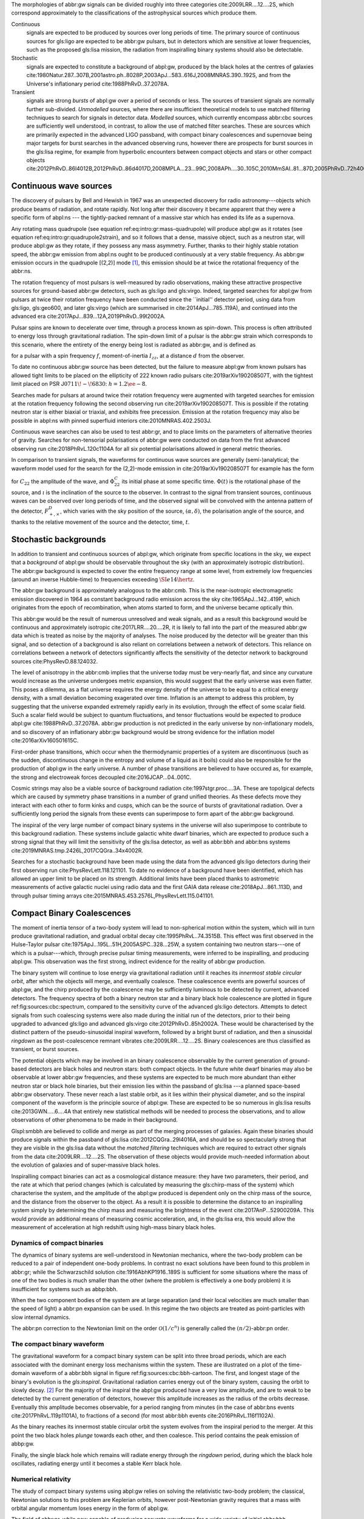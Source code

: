 The morphologies of abbr:gw signals can be divided roughly into three
categories cite:2009LRR....12....2S, which correspond approximately to
the classifications of the astrophysical sources which produce them.

Continuous
    signals are expected to be produced by sources over long periods of
    time. The primary source of continuous sources for gls:ligo are
    expected to be abbr:gw pulsars, but in detectors which are sensitive
    at lower frequencies, such as the proposed gls:lisa mission, the
    radiation from inspiralling binary systems should also be
    detectable.
Stochastic
    signals are expected to constitute a background of abpl:gw, produced
    by the black holes at the centres of galaxies
    cite:1980Natur.287..307B,2001astro.ph..8028P,2003ApJ...583..616J,2008MNRAS.390..192S,
    and from the Universe's inflationary period
    cite:1988PhRvD..37.2078A.
Transient
    signals are strong *bursts* of abpl:gw over a period of seconds or
    less. The sources of transient signals are normally further
    sub-divided. *Unmodelled* sources, where there are insufficient
    theoretical models to use matched filtering techniques to search for
    signals in detector data. *Modelled* sources, which currently
    encompass abbr:cbc sources are sufficiently well understood, in
    contrast, to allow the use of matched filter searches. These are
    sources which are primarily expected in the advanced LIGO passband,
    with compact binary coalescences and supernovae being major targets
    for burst searches in the advanced observing runs, however there are
    prospects for burst sources in the gls:lisa regime, for example from
    hyperbolic encounters between compact objects and stars or other
    compact objects
    cite:2012PhRvD..86l4012B,2012PhRvD..86d4017D,2008MPLA...23...99C,2008APh....30..105C,2010MmSAI..81...87D,2005PhRvD..72h4009G,2010PhRvD..82j7501B,2011ApJ...729L..23G.

Continuous wave sources
=======================

The discovery of pulsars by Bell and Hewish in 1967 was an unexpected
discovery for radio astronomy---objects which produce beams of
radiation, and rotate rapidly. Not long after their discovery it became
apparent that they were a specific form of abpl:ns --- the
tightly-packed remnant of a massive star which has ended its life as a
supernova.

Any rotating mass quadrupole (see equation
ref:eq:intro:gr:mass-quadrupole) will produce abpl:gw as it rotates (see
equation ref:eq:intro:gr:quadrupole2strain), and so it follows that a
dense, massive object, such as a neutron star, will produce abpl:gw as
they rotate, if they possess any mass asymmetry. Further, thanks to
their highly stable rotation speed, the abbr:gw emission from abpl:ns
ought to be produced continuously at a very stable frequency. As abbr:gw
emission occurs in the quadrupole [(2,2)] mode  [1]_, this emission
should be at twice the rotational frequency of the abbr:ns.

The rotation frequency of most pulsars is well-measured by radio
observations, making these attractive prospective sources for
ground-based abbr:gw detectors, such as gls:ligo and gls:virgo. Indeed,
targeted searches for abpl:gw from pulsars at twice their rotation
frequency have been conducted since the \`\`initial'' detector period,
using data from gls:ligo, gls:geo600, and later gls:virgo (which are
summarised in cite:2014ApJ...785..119A), and continued into the advanced
era cite:2017ApJ...839...12A,2019PhRvD..99l2002A.

Pulsar spins are known to decelerate over time, through a process known
as spin-down. This process is often attributed to energy loss through
gravitational radiation. The spin-down limit of a pulsar is the abbr:gw
strain which corresponds to this scenario, where the entirety of the
energy being lost is radiated as abbr:gw, and is defined as

.. raw:: latex

   \begin{equation}
   \label{eq:sources:cw:spindown}
   h = \left( \frac{5}{2} \frac{G I_{zz} | \dot{f} | }{c^{3} d^{2} f } \right)^{\frac{1}{2}},
   \end{equation}

for a pulsar with a spin frequency :math:`f`, moment-of-inertia
:math:`I_{zz}`, at a distance :math:`d` from the observer.

To date no continuous abbr:gw source has been detected, but the failure
to measure abpl:gw from known pulsars has allowed tight limits to be
placed on the ellipticity of 222 known radio pulsars
cite:2019arXiv190208507T, with the tightest limit placed on PSR
J\ :math:`0711\!-\!6830`: :math:`h=1.2\ee{-8}`.

Searches made for pulsars at around twice their rotation frequency were
augmented with targeted searches for emission at the rotation frequency
following the second observing run cite:2019arXiv190208507T. This is
possible if the rotating neutron star is either biaxial or triaxial, and
exhibits free precession. Emission at the rotation frequency may also be
possible in abpl:ns with pinned superfluid interiors
cite:2010MNRAS.402.2503J.

Continuous wave searches can also be used to test abbr:gr, and to place
limits on the parameters of alternative theories of gravity. Searches
for non-tensorial polarisations of abbr:gw were conducted on data from
the first advanced observing run cite:2018PhRvL.120c1104A for all six
potential polarisations allowed in general metric theories.

In comparison to transient signals, the waveforms for continuous wave
sources are generally (semi-)analytical; the waveform model used for the
search for the (2,2)-mode emission in cite:2019arXiv190208507T for
example has the form

.. raw:: latex

   \begin{align}
   \label{eq:sources:cw:signalmodel}
   h_{22}(t) = - C_{22} \big[ & F_{+}^{D}(\alpha, \delta, \psi, t) (1 + \cos^{2} \imath) \cos(2 \Phi(t) + \Phi_{22}^C) \nonumber \\
   + 2 & F_{\times}^{D} (\alpha, \delta, \psi, t) \cos \imath \sin( 2 \Phi(t) + \Phi_{22}^{C} )
   \big] ,
   \end{align}

for :math:`C_{22}` the amplitude of the wave, and :math:`\Phi_{22}^{C}`
its initial phase at some specific time. :math:`\Phi(t)` is the
rotational phase of the source, and :math:`\imath` is the inclination of
the source to the observer. In contrast to the signal from transient
sources, continuous waves can be observed over long periods of time, and
the observed signal will be convolved with the antenna pattern of the
detector, :math:`F_{+,\times}^{D}`, which varies with the sky position
of the source, :math:`(\alpha, \delta)`, the polarisation angle of the
source, and thanks to the relative movement of the source and the
detector, time, :math:`t`.

Stochastic backgrounds
======================

In addition to transient and continuous sources of abpl:gw, which
originate from specific locations in the sky, we expect that a
*background* of abpl:gw should be observable throughout the sky (with an
approximately isotropic distribution). The abbr:gw background is
expected to cover the entire frequency range at some level, from
extremely low frequencies (around an inverse Hubble-time) to frequencies
exceeding :math:`\SI{e14}{\hertz}`.

The abbr:gw background is approximately analogous to the abbr:cmb. This
is the near-isotropic electromagnetic emission discovered in 1964 as
constant background radio emission across the sky
cite:1965ApJ...142..419P, which originates from the epoch of
recombination, when atoms started to form, and the universe became
optically thin.

This abbr:gw would be the result of numerous unresolved and weak
signals, and as a result this background would be continuous and
approximately isotropic cite:2017LRR....20....2R, it is likely to fall
into the part of the measured abbr:gw data which is treated as noise by
the majority of analyses. The noise produced by the detector will be
greater than this signal, and so detection of a background is also
reliant on correlations between a network of detectors. This reliance on
correlations between a network of detectors significantly affects the
sensitivity of the detector network to background sources
cite:PhysRevD.88.124032.

The level of anisotropy in the abbr:cmb implies that the universe today
must be very-nearly flat, and since any curvature would increase as the
universe undergoes metric expansion, this would suggest that the early
universe was even flatter. This poses a dilemma, as a flat universe
requires the energy density of the universe to be equal to a critical
energy density, with a small deviation becoming exagerated over time.
Inflation is an attempt to address this problem, by suggesting that the
universe expanded extremely rapidly early in its evolution, through the
effect of some scalar field. Such a scalar field would be subject to
quantum fluctuations, and tensor fluctuations would be expected to
produce abpl:gw cite:1988PhRvD..37.2078A. abbr:gw production is not
predicted in the early universe by non-inflationary models, and so
discovery of an inflationary abbr:gw background would be strong evidence
for the inflation model cite:2016arXiv160501615C.

First-order phase transitions, which occur when the thermodynamic
properties of a system are discontinuous (such as the sudden,
discontinuous change in the entropy and volume of a liquid as it boils)
could also be responsible for the production of abpl:gw in the early
universe. A number of phase transitions are believed to have occured as,
for example, the strong and electroweak forces decoupled
cite:2016JCAP...04..001C.

Cosmic strings may also be a viable source of background radiation
cite:1997stgr.proc....3A. These are topolgical defects which are caused
by symmetry phase transitions in a number of grand unified theories. As
these defects move they interact with each other to form kinks and
cusps, which can be the source of bursts of gravitational radiation.
Over a sufficiently long period the signals from these events can
superimpose to form apart of the abbr:gw background.

The inspiral of the very large number of compact binary systems in the
universe will also superimpose to contribute to this background
radiation. These systems include galactic white dwarf binaries, which
are expected to produce such a strong signal that they will limit the
sensitivity of the gls:lisa detector, as well as abbr:bbh and abbr:bns
systems cite:2019MNRAS.tmp.2426L,2017CQGra..34x4002R.

Searches for a stochastic background have been made using the data from
the advanced gls:ligo detectors during their first observing run
cite:PhysRevLett.118.121101. To date no evidence of a background have
been identified, which has allowed an upper limit to be placed on its
strength. Additional limits have been placed thanks to astrometric
measurements of active galactic nuclei using radio data and the first
GAIA data release cite:2018ApJ...861..113D, and through pulsar timing
arrays cite:2015MNRAS.453.2576L,PhysRevLett.115.041101.

Compact Binary Coalescences
===========================

.. raw:: latex

   \begin{figure}
   \includegraphics{figures/sources/aligo-cbc.pdf}
   \caption[Spectra of a binary neutron star and a binary black hole coalescence]{The frequency spectrum of two types of compact binary coalescence—a binary neutron star coalescence, and a binary black hole coalescence—alongside the design sensitivity power spectrum of the Advanced LIGO detector at its design sensitivity.
   \label{fig:sources:cbc:spectrum}}
   \end{figure}

The moment of inertia tensor of a two-body system will lead to
non-spherical motion within the system, which will in turn produce
gravitational radiation, and gradual orbital decay
cite:1995PhRvL..74.3515B. This effect was first observed in the
Hulse-Taylor pulsar cite:1975ApJ...195L..51H,2005ASPC..328...25W, a
system containing two neutron stars---one of which is a pulsar---which,
through precise pulsar timing measurements, were inferred to be
inspiralling, and producing abpl:gw. This observation was the first
strong, indirect evidence for the reality of abbr:gw production.

The binary system will continue to lose energy via gravitational
radiation until it reaches its *innermost stable circular orbit*, after
which the objects will merge, and eventually coalesce. These coalescence
events are powerful sources of abpl:gw, and the chirp produced by the
coalescence may be sufficiently luminous to be detected by current,
advanced detectors. The frequency spectra of both a binary neutron star
and a binary black hole coalescence are plotted in figure
ref:fig:sources:cbc:spectrum, compared to the sensitivity curve of the
advanced gls:ligo detectors. Attempts to detect signals from such
coalescing systems were also made during the initial run of the
detectors, prior to their being upgraded to advanced gls:ligo and
advanced gls:virgo cite:2012PhRvD..85h2002A. These would be
characterised by the distinct pattern of the pseudo-sinusoidal inspiral
waveform, followed by a bright burst of radiation, and then a sinusoidal
*ringdown* as the post-coalescence remnant vibrates
cite:2009LRR....12....2S. Binary coalescences are thus classified as
transient, or burst sources.

The potential objects which may be involved in an binary coalescence
observable by the current generation of ground-based detectors are black
holes and neutron stars: both compact objects. In the future white dwarf
binaries may also be observable at lower abbr:gw frequencies, and these
systems are expected to be much more abundant than either neutron star
or black hole binaries, but their emission lies within the passband of
gls:lisa ---a planned space-based abbr:gw observatory. These never reach
a last stable orbit, as it lies within their physical diameter, and so
the inspiral component of the waveform is the principle source of
abpl:gw. These are expected to be so numerous in gls:lisa results
cite:2013GWN.....6....4A that entirely new statistical methods will be
needed to process the observations, and to allow observations of other
phenomena to be made in their background.

Glspl:smbbh are believed to collide and merge as part of the merging
processes of galaxies. Again these binaries should produce signals
within the passband of gls:lisa cite:2012CQGra..29l4016A, and should be
so spectacularly strong that they are visible in the gls:lisa data
without the *matched filtering* techniques which are required to extract
other signals from the data cite:2009LRR....12....2S. The observation of
these objects would provide much-needed information about the evolution
of galaxies and of super-massive black holes.

Inspiralling compact binaries can act as a cosmological distance
measure: they have two parameters, their period, and the rate at which
that period changes (which is calculated by measuring the gls:chirp-mass
of the system) which characterise the system, and the amplitude of the
abpl:gw produced is dependent only on the chirp mass of the source, and
the distance from the observer to the object. As a result it is possible
to determine the distance to an inspiralling system simply by
determining the chirp mass and measuring the brightness of the event
cite:2017AnP...52900209A. This would provide an additional means of
measuring cosmic acceleration, and, in the gls:lisa era, this would
allow the measurement of acceleration at high redshift using high-mass
binary black holes.

Dynamics of compact binaries
----------------------------

The dynamics of binary systems are well-understood in Newtonian
mechanics, where the two-body problem can be reduced to a pair of
independent one-body problems. In contrast no exact solutions have been
found to this problem in abbr:gr; while the Schwarzschild solution
cite:1916AbhKP1916..189S is sufficient for some situations where the
mass of one of the two bodies is much smaller than the other (where the
problem is effectively a one body problem) it is insufficient for
systems such as abbp:bbh.

When the two component bodies of the system are at large separation (and
their local velocities are much smaller than the speed of light) a
abbr:pn expansion can be used. In this regime the two objects are
treated as point-particles with slow internal dynamics.

The abbr:pn correction to the Newtonian limit on the order
:math:`\mathcal{O}(1/c^{n})` is generally called the
:math:`(n/2)`-abbr:pn order.

The compact binary waveform
---------------------------

.. raw:: latex

   \begin{figure}
      \includegraphics{figures/sources/bbh-cartoon.pdf}
      \caption[Cartoon highlighting the components of the binary black hole waveform]{The waveform of a abbr:bbh from the inspiral (highlighted in red), to the merger (yellow), and the ringdown (purple).
      \label{fig:sources:cbc:bbh-cartoon}}
   \end{figure}

The gravitational waveform for a compact binary system can be split into
three broad periods, which are each associated with the dominant energy
loss mechanisms within the system. These are illustrated on a plot of
the time-domain waveform of a abbr:bbh signal in figure
ref:fig:sources:cbc:bbh-cartoon. The first, and longest stage of the
binary's evolution is the *gls:inspiral*. Gravitational radiation
carries energy out of the binary system, causing the orbit to slowly
decay. [2]_ For the majority of the inspiral the abpl:gw produced have a
very low amplitude, and are to weak to be detected by the current
generation of detectors, however this amplitude increases as the radius
of the orbits decrease. Eventually this amplitude becomes observable,
for a period ranging from minutes (in the case of abbr:bns events
cite:2017PhRvL.119p1101A), to fractions of a second (for most abbr:bbh
events cite:2016PhRvL.116f1102A).

As the binary reaches its innermost stable circular orbit the system
evolves from the inspiral period to the merger. At this point the two
black holes *plunge* towards each other, and then coalesce. This period
contains the peak emission of abbp:gw.

Finally, the single black hole which remains will radiate energy through
the *ringdown* period, during which the black hole oscillates, radiating
energy until it becomes a stable Kerr black hole.

Numerical relativity
--------------------

The study of compact binary systems using abpl:gw relies on solving the
relativistic two-body problem; the classical, Newtonian solutions to
this problem are Keplerian orbits, however post-Newtonian gravity
requires that a mass with orbital angular momentum loses energy in the
form of abpl:gw.

The field of abbr:nr, while now capable of producing accurate waveforms
for a wide variety of initial abbr:bbh conditions, had a lengthy period
of development. As recently as 1999 Brügmann cite:1999IJMPD...8...85B
notes that \`\`the binary black hole problem is essentially unsolved''.
The major stumbling-blocks for abbr:nr were specific to abbr:gr. The
first of these is the gauge freedom of the theory, which generally makes
specifying a numerical coordinate grid on the simulated spacetime
impossible in advance. As a result an effective method of producing such
a coordinate grid during the evolution of the numerical simulation must
be employed, which avoids the introduction of coordinate singularities.
Coordinate singularities represented the second major challenge to the
field; in the case of abbr:bbh spacetimes these are typical features.
Additionally, finding a formalism for the representation of the field
equations throughout the evolution of the simulation which would remain
stable had proved challenging.

By the mid-2000s a number of breakthroughs occured. In 2004 Pretorius
cite:2005CQGra..22..425P introduced the \`\`generalised harmonic
coordinate'' formalism which remained stable into the evolution of the
abbr:bbh merger. This was followed cite:2005PhRvL..95l1101P by the
demonstration of an abbr:nr simulation which evolved the abbr:bbh
through the inspiral and merger to the ringdown produced in this
formalism. Late in 2005 Campanelli *et al.* cite:2006PhRvL..96k1101C
demonstrated the use of an algorithm which overcame the difficulties of
coordinate singularities inherent in black hole simulations. These had
previously been overcome through the \`\`excission'' of the black hole,
where a boundary was placed inside the black hole event horizon,
excising its interior, containing the singularity, from the
computational domain. Instead, their technique employed \`\`punctures'',
where the poles which represented the black holes were factored-out
analytically, allowing the production of accurate and complete
waveforms. Also in 2005 Baker *et al.* cite:2006PhRvL..96k1102B
developed a technique for extracting the abbr:bbh waveform directly from
the outer region of the simulation, based on the work of Fiske *et al.*
cite:2005PhRvD..71j4036F.

The covariant nature of the abbp:efe makes choosing a frame of reference
in which to evaluate the metric difficult, and complicates the process
of defining an initial value problem to solve. To get around this the
abbp:efe are often decomposed into a (3+1)-dimensional foliation, in
which the dynamics at each time slice can be solved. A large range of
scales must be resolved within abbr:nr simulations in order to model
both the behaviour of spacetime close to the merging system and at the
location that the abbr:gw is extracted. This range of scales makes
evolving an abbr:nr simulation computationally burdensome, even with
techniques such as adaptive mesh refinement which aim to make this
process efficient. A recent review by Lehner and Pretorius
cite:2014ARA&A..52..661L of the techniques involved in running abbr:nr
simulations summarises a number of the techniques which are used to make
abbr:nr tractable.

The complexity of abbr:nr simulations has lead to their adoption of
parallelisation technology for multiprocessing and message-passing
between processes, however these simulations can still require around a
month to produce on computing clusters containing thousands of
processors.

A number of codes are used to produce abbr:nr waveforms for the
advanced-era abbr:gw detectors:

SPEC
    The abbr:spec is a abbr:nr method which leverages spectral methods
    during the evolution of the black hole spacetime in abbr:bbh
    simulations, in an attempt to circumvent instabilities which are
    present when using finite difference methods
    cite:2000PhRvD..62h4032K.

The code is capable of generating the merger and ringdown component of
the abbr:gw waveform for a generic abbr:bbh configuration
cite:2009PhRvD..80l4010S.

BAM
    The abbr:bam code uses a modified abbr:bssn regime
    cite:2004PhRvL..92u1101B,2008PhRvD..77b4027B,2004PhRvL..92u1101B,1999IJMPD...8...85B.
MAYA
    The MAYA code is based on the abbr:bssn formalism with a moving
    puncture gauge condition cite:2016CQGra..33t4001J.

Catalogues
----------

A number of catalogues of abbr:nr computed abbr:bbh waveforms are
readily available; two of the largest originate from the relativity
group at Georgia Institute for Technology and the SXS collaboration.

Georgia Tech Waveform catalogue
~~~~~~~~~~~~~~~~~~~~~~~~~~~~~~~

The Georgia Tech waveform catalogue cite:2016CQGra..33t4001J is composed
of 452 waveforms which were generated using the MAYA abbr:nr code at the
Centre for Relativistic Astrophysics at Georgia Institute of Technology.
The catalogue includes both non-spinning simulations for quasi-circular
systems with mass-ratios :math:`q \leq 15`, and precessing
quasi-circular systems with :math:`q \leq 8`. Within the set of
waveforms derived from spinning systems are two subsets: aligned-spin,
where the spin axis of each black hole is parallel to the orbital
angular momentum, :math:`\vec{L}`; and precessing, where the spin axes
are not parallel to :math:`\vec{L}`. The distribution of abbr:bbh
parameters for the waveforms in the catalogue are plotted in the corner
plot of figure ref:fig:sources:cbc:nr:gtcoverage.

.. raw:: latex

   \begin{figure}
   \caption[The coverage of the Georgia Tech numerical relativity waveform catalogue]{The coverage of the Georgia Tech catalogue over the intrinsic physical parameter space of abbr:bbh systems. \label{fig:sources:cbc:nr:gtcoverage}}
   \includegraphics[width=\textwidth]{figures/sources/gt-catalogue.pdf}
   \end{figure}

SXS waveform catalogue
~~~~~~~~~~~~~~~~~~~~~~

The SXS waveform catalogue
cite:2013PhRvL.111x1104M,2018arXiv181207865V,2019PhRvL.122a1101V,2016CQGra..33p5001C,2016PhRvD..94f4035A,2016PhRvD..93h4031B
includes over :math:`400` waveforms, both spinning and non-spinning,
generated using abbr:spec. The coverage of this catalogue is shown in
the corner plot of figure ref:fig:sources:cbc:nr:sxscoverage.

.. raw:: latex

   \begin{figure}
   \caption[The coverage of the SXS numerical relativity waveform catalogue]{The coverage of the SXS waveform catalogue over the intrinsic physical parameter space of abbr:bbh systems. \label{fig:sources:cbc:nr:sxscoverage}}
   \includegraphics[width=\textwidth]{figures/sources/sxs-catalogue.pdf}
   \end{figure}

Analytical approximants
-----------------------

The impossibility of producing enough abbr:nr waveforms to densely cover
even the two dimensional parameter space of non-spinning abbr:bbh
systems has lead to the development of algorithms capable of producing
approximations of the waveform across the parameter space. While abbr:pn
approximants provide a powerful approximation to the waveform in the
gls:inspiral phase, as the characteristic velocity of the binary
approaches the speed of light the abbr:pn expansion will lose accuracy,
and an alternative method for approximating the waveform around the
merger is required. There are currently two major implementations of
such approximants; the gls:imrphenom family, and the gls:seobnr family
of approximants.

IMRPhenom
~~~~~~~~~

The gls:imrphenom models cite:2007CQGra..24S.689A take advantage of the
three-component structure of abbr:bbh signals (see
ref:sec:sources:cbc:waveform); calibration waveforms for the models are
produced by a abbr:nr simulation. The calibration waveforms which are
produced by abbr:nr are short, and the inspiral is normally calculated
for only the last few cycles of the binary. In order to make a longer
waveform these abbr:nr waveforms are joined to a abbr:pn inspiral
waveform (since the abbr:pn is known to be a good approximation for this
part of the waveform) in a process called \`\`hybridisation''. For
hybridisation to be effective the abbr:pn and abbr:nr waveforms must be
well-matched. This match is determined by their integrated squared
absolute difference,

.. raw:: latex

   \begin{equation}
   \delta = \int_{t_{1}}^{t_{2}} \left| \ten{h}^{\text{PN}}(t, \vec{\mu}) - a \ten{h}^{\text{NR}}(t, \vec{\mu}) \right|^{2} \dd{t},
   \end{equation}

with :math:`\ten{h}^{\text{NR}}` an abbr:nr waveform,
:math:`\ten{h}^{\text{PN}}` a abbr:pn waveform evaluated at the same
parameters, :math:`a` is an amplitude scaling factor, and
:math:`\vec{\mu}` a vector of extrinsic parameters,
:math:`\vec{\mu} = \{\phi_{0}, t_{0}\}`, the initial phase and start
time of the waveform, respectively cite:2008PhRvD..77j4017A.

The resulting hybridised waveforms are then parameterised in the Fourier
domain. These *phenomenological* waveforms, :math:`u(f)` take the form

.. raw:: latex

   \begin{equation}
   \label{eq:source:cbc:imrphenoma}
   u(f) = A(f) \exp(i \Psi(f) ),
   \end{equation}

for :math:`\Psi` the phase, and with a piecewise function describing the
amplitude, :math:`A` as a function of frequency, :math:`f`:

.. raw:: latex

   \begin{equation}
   \label{eq:sources:cbc:imrphenoma:amp}
   A(f) = C
   \begin{cases}
   (f/f_{\text{merge}})^{-7/6} & \text{if} \ f < f_{\text{merge}} \\
   (f/f_{\text{merge}})^{-2/3} & \text{if}\  f_{\text{merge}} < f < f_{\text{ring}} \\ 
   w \mathcal{L}(f, f_{\mathrm{ring}} , \sigma) & \text{if} \ f_{\text{ring}} < f < f_{\text{cut}}, \\
   \end{cases}
   \end{equation}

where :math:`f_{\text{merge}}`, :math:`f_{\text{ring}}`, and
:math:`f_{\text{cut}}` are respectively the initial merger frequency,
initial ringdown frequency, and the cutoff frequency of the template.
:math:`\mathcal{L}` is a Lorentzian distribution of width
:math:`\sigma`, and :math:`w` is a normalisation constant which describe
the quasi-normal mode frequencies, and :math:`C` is a numerical constant
(details of these parameters can be found in cite:2008PhRvD..77j4017A).

The effective phase, :math:`\Psi`, expanded in powers of :math:`f`, is

.. raw:: latex

   \begin{equation}
   \label{eq:source:cbc:imrphenoma:phase}
   \Psi = 2 \pi f t_{0} + \phi_{0} + \sum_{k=0}^{7} \phi_{k} f^{(k-5)/3},
   \end{equation}

with :math:`\phi_{0}` the phase offset, each of the :math:`\phi_{k}`
values phase parameters, :math:`t_{0}` the arrival time of the waveform.

The amplitude and phase parameters of these phenomenological waveforms
are then determined by fitting the model to around thirty hybridised
waveforms. Finally, the best-matching amplitudes and phases for the
phenomenological waveforms are fitted to the physical parameters of the
binary in order to produce a physically parameterised model.

The first model to take this approach, IMRPhenomA, was calibrated only
against non-spinning hybrid waveforms. Further development produced the
IMRPhenomD model cite:2016PhRvD..93d4007K, which is calibrated against
19 hybrid abbr:pn - abbr:nr waveforms (a mixture of public SXS and
BAM-derived waveforms) to produce aligned-spin spinning waveforms. The
IMRPhenomD model is then verified against 29 additional hybrid
waveforms.

The IMRPhenomP series of waveform models (the most recent of which is
version 3 cite:2018arXiv180910113K) add the ability to model precession
effects within the waveform; for versions 1 and 2 this was limited to
single-spin effects, but version 3 has been designed to allow for
generic abbr:bbh systems. In order to introduce the effects of
precession into the waveform, ``IMRPhenomPv1`` and ``IMRPhenomPv2``
built on the non-precessing waveforms from the IMRPhenomC and IMRPhenomD
families, respectively, and then added the modulations produced in the
waveform by orbital precession. For these first two versions the
precession angles were calculated by a frequency-domain expression which
assumed a single-spin system, under the stationary phase
approximation  [3]_, which is not strictly valid outwith the inspiral
phase. ``IMRPhenomPv3`` uses a two-spin model developed by Chatziioannou
*et al.* cite:2017PhRvD..95j4004C in order to allow for the calculation
of precession angles in generic abbr:bbh systems.

Effective one-body
~~~~~~~~~~~~~~~~~~

An alternative approach to the phenomenological fitting of the
gls:imrphenom algorithms is the abbr:eob approach. The abbr:eob approach
cite:1999PhRvD..59h4006B,2000PhRvD..62f4015B,2009arXiv0906.1769D maps
the dynamics of two compact objects into that of a single test particle
moving in a deformed Kerr metric. In contrast to the piecewise approach
to building the waveform taken in the gls:imrphenom model (see section
ref:sec:sources:cbc:approximants:imrphenom), the abbr:eob approach
constructs the entire waveform in a single process
cite:2011PhRvD..84l4052P. The waveform is constructed by assuming that
the merger is short but with a broad range of frequencies; this section
of the waveform is built by attaching the signal from a plunge signal to
quasinormal modes.

Similarly to gls:imrphenom, the abbr:eob derived waveforms are
calibrated against a number of abbr:nr derived waveforms. For the
non-spinning model, ``EOBv2`` this involved five waveforms produced by
the ``SPEC`` code.

Numerical relativity surrogate models
-------------------------------------

Recently, an entirely different approach to approximating the abbr:bbh
waveform has started to emerge, based on *surrogate modelling*. These
models attempt to directly model abbr:nr waveforms without introducing
phenomenological assumptions, or approximations to abbr:gr, and take
what might be considered a *data-driven*, or statistical approach to the
problem. While the ability to abandon these assumptions and
approximations is attractive, it comes at the expense of requiring a
large number of abbr:nr waveforms with which to condition the model. To
date, there have been two approaches to building such models: those
using spline regression, and those using *Gaussian process regression*.
This section will contain a broad overview of the former, but a thorough
discussion of the latter will be given later in this work (in chapter
ref:cha:gaussian-process).

The NRSur family of surrogate models, developed by Blackman *et al.*
cite:2015PhRvL.115l1102B,2017PhRvD..95j4023B,2017PhRvD..96b4058B employ
spline interpolation to waveforms generated by the ``SpEC`` abbr:nr
code. The two analysis-ready versions of this model, NRSur4d2s and
NRSur7d2s are capable of producing waveforms for systems with a
mass-ratio :math:`<2` and an effective spin-parameter :math:`< 0.8`. In
contrast to phenomenological models, the NRSur models are currently
capable of producing only a small number of cycles of the waveform,
being limited by the length of the abbr:nr waveforms off which they are
conditioned. Recent efforts have been made, however, to produce similar
surrogate models which are conditioned on hybridised waveforms
cite:2018arXiv181207865V. The number of waveforms required to produce
the surrogate model is also considerably larger than those required for
the phenomenological models, with NRSur7d2s being conditioned on 744
abbr:nr waveforms.

An alternative approach to spline surrogate models, which rely on
Gaussian process regression (see chapter ref:cha:gaussian-process) has
recently been shown to be viable cite:2019arXiv190309204W). The
development of these models is discussed in detail in chapter
ref:cha:heron.

Unmodelled and poorly modelled transient sources
================================================

While abbr:cbc searches which are designed to identify well-known signal
morphologies in detector data, *burst* searches are intended to identify
signals either where there is no prior knowledge of the signal
morphology, or where that morphology is poorly modelled.

.. raw:: latex

   \begin{figure}
      \includegraphics[width=\textwidth]{figures/sources/minke-adhoc.pdf}  
      \caption[A catalogue of unmodelled burst waveforms]{The three unmodelled burst ``waveforms'' which are typically considered by burst analyses; Gaussian-like bursts, Sine-Gaussian bursts, and White noise bursts each depicted in the time domain, with both the plus polarisation (red) and cross polarisation (blue) depicted.
      \label{fig:sources:burst:adhoc}
      }
      
   \end{figure}

Parameterisation of burst signals
---------------------------------

While signals from well-defined astrophysical systems, such as abbr:cbc
signals, can be parameterised according to the intrinsic and extrinsic
properties of the generating system, burst signals do not have a
well-defined physical model. As a result we must define a number of
parameters based purely on the properties of the signal.

The first of these is the *Characteristic squared amplitude*,
:math:`|| h^{2} ||`. This quantity is frequently referred to as the
abbr:hrss.

.. raw:: html

   <div class="definition">

The characteristic squared amplitude, :math:`|| h^{2} ||`, is defined as

.. raw:: latex

   \begin{equation}
   || h^{2} || = \int_{\infty}^{\infty} | h(t)|^{2} \dd{t} =  \int_{\infty}^{\infty} | \tilde{h}(f) |^{2} \dd{f},
   \end{equation}

for :math:`h(t)` and :math:`\tilde{h}(f)` respectively the strain in the
time, :math:`t`, and frequency :math:`f` representations
cite:2008CQGra..25d5002B.

.. raw:: html

   </div>

For bursts which are well-localised in time we can also define a central
time and a duration.

.. raw:: html

   <div class="definition">

The central time, :math:`t_{0}`, is defined as

.. raw:: latex

   \begin{equation}
   t_{0} = \int_{-\infty}^{\infty} t \frac{|h(t)|^{2}}{|| h^{2} ||} \dd{t},
   \end{equation}

and the duration, :math:`\sigma^{2}` is defined

.. raw:: latex

   \begin{equation}
   \sigma^{2} = \int_{-\infty}^{\infty} (t-t_{0})^{2} \frac{|h(t)|^{2}}{|| h^{2} ||} \dd{t}.
   \end{equation}

.. raw:: html

   </div>

Equivalently, for bursts well-localised in frequency we can define a
central frequency and a bandwidth.

.. raw:: html

   <div class="definition">

The central frequency, :math:`f_{0}`, is defined as

.. raw:: latex

   \begin{equation}
   f_{0} = \int_{-\infty}^{\infty} f \frac{|h(f)|^{2}}{|| h^{2} ||} \dd{f},
   \end{equation}

and the duration, :math:`b^{2}` is defined

.. raw:: latex

   \begin{equation}
   b^{2} = \int_{-\infty}^{\infty} (f-f_{0})^{2} \frac{|h(f)|^{2}}{|| h^{2} ||} \dd{f}.
   \end{equation}

.. raw:: html

   </div>

We can also define a *quality factor*, :math:`Q` for a burst.

.. raw:: html

   <div class="definition">

The quality factor, :math:`Q`, of a burst signal is defined as

.. raw:: latex

   \begin{equation}
           \label{eq:sources:burst:quality}
       Q = f^2_{0} / b^{2}.
   \end{equation}

.. raw:: html

   </div>

Gaussian bursts
---------------

Perhaps the simplest conceivable model of a burst of abpl:gw is one
where energy is emitted across a broadband range of frequencies over a
fixed period of time, with a smooth rise and decay in amplitude. Such a
source can be modelled as with a Gaussian function, and may be a
suitable model for broadband sources, such as the core-bounce during a
core-collapse abbr:sn.

In searches the model for such a signal is

.. raw:: latex

   \begin{equation}
      \label{eq:sources:burst:waveforms:gaussian}
      h(t) = A \exp\left( - \frac{ (t - t_{0})^{2} }{ 2 \sigma^{2} } \right),
   \end{equation}

for a strain :math:`h` at time :math:`t`, with an amplitude :math:`A`,
central time :math:`t_{0}` and duration :math:`\sigma`.

An example of a Gaussian burst waveform
(:math:`\sigma = \SI{0.01}{\second}`, :math:`A = 1\ee{-21}`, and
:math:`t_{0} = \SI{100}{\second}`) is plotted in the left column of
figure ref:fig:sources:burst:adhoc. In this figure the two polarisations
of the signal are plotted, with only the plus polarisation containing
abbr:gw power for this morphology.

Sine-Gaussian bursts
--------------------

In addition to searching for broadband, time-constrained bursts of
abbr:gw energy, some sources are expected to produce abpl:gw which are
in a confined range of frequencies, in addition to being released over a
short time-span. Such a source can be approximated by a sinusoidal
signal which is enveloped by a Gaussian rise and decay in amplitude. The
model used in gls:ligo searches for such signals is:

.. raw:: latex

   \begin{equation}
      \label{eq:sources:burst:sinegaussian}
      h(t) = A \exp \left[ \frac{ - 2(t - t_{0})^{2} \pi^{2} f^{2}}{Q^{2}} \right] \cos\left[ 2 \pi f (t - t_{0}) \right],
   \end{equation}

for a strain :math:`h` at time :math:`t`, with :math:`A` the amplitude
of the signal, :math:`t_{0}` its central time, :math:`Q` the quality
factor of the burst, and :math:`f` is frequency.

An example of a time-domain sine-Gaussian burst signal(\ :math:`q = 8`,
:math:`f = \SI{100}{\hertz}`, :math:`A = 1\ee{-21}`, and
:math:`t_{0} = \SI{100}{\second}`, with linear polarisation) is plotted
in the middle column of figure ref:fig:sources:burst:adhoc, with the
plus- and cross-polarised waveforms both shown.

White noise bursts
------------------

Astrophysical processes are unlikely to produce emission at a single
frequency, or with a smooth evolution of amplitude, and so searches are
normally expected to be sensitive to band-limited white noise bursts,
which consist of band-limited uncorrelated noise within a Gaussian
amplitude envelope. An example of a time-domain white noise burst (with
duration :math:`\SI{0.05}{\second}`, :math:`f = \SI{1000}{\hertz}`,
:math:`A = 1\ee{-21}`, and :math:`t_{0} = \SI{100}{\second}`, with
linear polarisation) is plotted in the right column of figure
ref:fig:sources:burst:adhoc, with the plus- and cross-polarised
time-domain waveforms both shown.

Ringdown-like bursts
--------------------

Ringdown-like signals, with a sudden rise, and exponential decay in
amplitude are expected in the post-merger signal of abbr:cbc systems,
and in some models of neutron star model excitation
cite:2004PhRvD..70l4015B. These take the form

.. raw:: latex

   \begin{equation}
      \label{eq:sources:burst:ringdown}
      h(t) = \exp (-t / \tau) \sin( 2 \pi f t)
   \end{equation}

for a strain :math:`h` at time :math:`t`, given a decay time
:math:`\tau` and frequency :math:`f`.

Core-collapse supernovae
------------------------

.. raw:: latex

   \begin{figure}
   \includegraphics{figures/sources/source-ccsn.pdf}
   \caption[Frequency ranges for supernovae compared to the advanced LIGO and DECIGO sensitivity curves]{The frequency ranges and approximate abbr:gw amplitudes likely to be produced by core collapse supernovae~\cite{2008PhRvD..78f4056D} and Type 1A supernovae~\cite{2015PhRvD..92l4013S}, at a distance of $\SI{10}{\kilo pc}$ from the earth. 
   The noise (sensitivity) curve of the advanced gls:ligo, gls:decigo, and gls:lisa detectors at their design sensitivity is plotted for reference.}
   \label{fig:sources:sn-spectrum}
   \end{figure}

The collapse of a massive star's core is driven by the release of
gravitational energy, creating a abbr:ccsn. The progenitor stars of
abpl:ccsn have zero-age-main-sequence (ZAMS) masses in the range
:math:`8\,\msolar \leq M \leq 130\,\msolar`. Much of this energy is
stored as heat in the abbr:pns remnant, around 99% of the released
energy is carried-off by neutrinos, around 1% provides the kinetic
energy of the explosion, while less than :math:`0.01\%` of the energy is
extracted as electromagnetic and gravitational radiation
cite:2009CQGra..26f3001O.

When the iron core of a star exceeds the Chandrasekhar mass it becomes
unstable, and undergoes gravitational collapse, and is compressed until
the neutron degeneracy pressure is able to halt the collapse. At this
point the core becomes stiff, and the inner core rebounds---a phase of
the supernova known as \`\`core bounce''. The stiff, ultra-dense remnant
of the collapse is a abbr:pns, and the rebounding material forms a shock
wave. This shock wave is not sufficient, however, to produce the
observed explosive phase of abpl:ccsn events, and so must undergo
*revival* by some poorly-understood mechanism to lead to the final
explosion. abpl:gw are expected to be emitted in a number of periods
during the collapse, for example during a rotating collapse, and the
core-bounce which follows it; pulsations of the PNS
:raw-latex:`\cite{1966ApJ...145..514M}`; and anisotropic neutrino
emission
cite:1979ApJ...231Q.644E,1978ApJ...223.1037E,1978Natur.274..565T.

In order to predict the gravitational waveforms which would be produced
by a abbr:ccsn detailed numerical modelling must be completed, with the
most modern results from Scheidegger cite:2010CQGra..27k4101S, modelling
rotating, axisymmetric collapses in three dimensions, and Dimmelmeier
cite:2008PhRvD..78f4056D in two dimensions. Those from Müller
cite:2019MNRAS.484.3307M and Ott cite:2013ApJ...768..115O model
neutrino-driven supernovae in three dimensions.

It is possible that nearby core-collapse supernovae could have been
detected with the initial LIGO detector cite:2009LRR....12....2S,
although none were. At design sensitivity the three-detector network of
Advanced gls:ligo and Advanced gls:virgo should be able to detect
abpl:ccsn to a distance of :math:`\SI{5.5}{\kilo\parsec}`, but with
large uncertainties, in the case of neutrino-driven explosions, while
rapidly-rotating core-collapses will be detectable to
:math:`\SI{50}{\kilo\parsec}`, the distance to the Large Magellanic
Cloud. Extreme emission scenarios may be detectable as far as
:math:`\SI{0.77}{\mega pc}`, the distance to M31
cite:2016PhRvD..93d2002G. The characteristic strain spectrum of a
abbr:ccsn is plotted in figure ref:fig:sources:sn-spectrum, alongside
the sensitivity curve of both advanced gls:ligo and two proposed
space-based detectors, gls:decigo and gls:lisa.

Cosmic strings
--------------

Cosmic strings are theorised topological defects which were first
postulated by Kibble in 1976 cite:1976JPhA....9.1387K. These are
expected to have been produced as a result of phase transitions in the
early universe, and carry large quantities of energy. The simplest
string models are characterised by the energy density of the string
:math:`\mu`, and its tension, which are taken to be equal. The
dimensionless quantity
:math:`G\mu \sim (T_{\text{c}} / M_{\text{Pl}})^{2}`, with :math:`G`
Newton's gravitational constant, :math:`T_{\text{c}}` the temperature at
the transition, and :math:`M_{\text{Pl}}` the Planck mass, characterises
the strength of interactions between strings. For strings produced by
the decoupling of the strong force from the electroweak force this
quantity has a value on the order of :math:`10^{-6}`, so a quantity
:math:`\mu_{6}` is often defined as a shorthand
cite:1995RPPh...58..477H.

Three separate models of cosmic strings have been searched for in data
from the advanced gls:ligo detectors to date, and while no evidence for
abbr:gw emission from these objects was found, it was possible to place
limits both on the parameters of the various models and on the scale of
:math:`G \mu`. The gls:ligo results place a limit of :math:`G \mu` be
less than :math:`\num{4.2E-10}` :raw-latex:`\cite{2019PhRvD.100b4017A}`,
which agrees with, but is surpassed by results from pulsar timing
arrays, which find :math:`G \mu` is less than :math:`\num{5.7e-12}`
:raw-latex:`\cite{2018PhRvD..97j2002A}`.

Parabolic and hyperbolic encounters
-----------------------------------

Encounters between pairs of black holes, where the two bodies
trajectories are affected by the total gravitational field, but where a
closed orbit is not formed are expected to be possible in regions of
space with a high density of compact objects, for example globular
clusters and the centres of galaxies. In the case where the deflection
angle of the trajectories is small this process can be considered
analogous to Bremsstrahlung processes in electromagnetic radiation
production cite:PhysRevD.1.1559,1978ApJ...224...62K, but the emission
production becomes more complicated as larger deflection angles are
considered, and spin is included. Approximate models are available for
the waveforms of these encounters in the Bremsstrahlung case,
low-velocity cases with arbitrary deflection cite:1977ApJ...216..610T,
and head-on collisions cite:1992PhRvD..46..694D. Recent advances have
allowed the production of 3.5 abbr:pn accurate waveforms for hyperbolic
encounters for non-spinning pairs of black holes
cite:2018PhRvD..98b4039C

Encounter waveforms
~~~~~~~~~~~~~~~~~~~

Recent advances in abbr:nr modelling have allowed the production of
accurate waveforms for parabolic encounters between spinning black
holes, and in this section I present the results of a study I have
conducted to consider the detectability of some of these waveforms in
current and future detectors. The waveforms for this brief study are
taken from the abbr:gw driven capture simulations of
cite:2017PhRvD..96h4009B. An example of one of these waveforms is
plotted in figure ref:fig:sources:burst:parabolic:waveform.

.. raw:: latex

   \begin{figure}
       \includegraphics{figures/sources/hyperbolic-timeseries.pdf}
       \caption[Parabolic enounter waveform]{A parabolic encounter waveform from~\cite{2017PhRvD..96h4009B} for a system with mass-ratio $q=4$, an impact parameter of $\SI{5060}{\solMass}$, and a total mass of $\SI{50}{\solMass}$ at a distance of $\SI{50}{\mega\parsec}$. 
   The behaviour of this waveform at times after the main burst of strain indicates that additional high-pass filtering is required when making calculations using the timeseries thanks to the existence of low-frequency artifacts which prevent the waveform returning to zero at large times.
       The spectrum of this waveform is plotted in figure~\ref{fig:sources:burst:parabolic:spectrum}.
       \label{fig:sources:burst:parabolic:waveform}}
   \end{figure}

.. raw:: latex

   \begin{figure}
       \includegraphics{figures/sources/hyperbolic-spectrum.pdf}
       \caption[Parabolic enounter waveform]{The spectrum of a parabolic encounter from~\cite{2017PhRvD..96h4009B} for a system with mass-ratio $q=4$, an impact parameter of $\SI{5060}{\solMass}$, and a total mass of $\SI{50}{\solMass}$ at a distance of $\SI{50}{\mega\parsec}$ (the same waveform depicted in figure~\ref{fig:sources:burst:parabolic:waveform}), with the sensitivity curves of gls:ligo, gls:decigo, gls:einstein-telescope, and gls:lisa for reference. 
       The timeseries representation of this waveform is plotted in figure~\ref{fig:sources:burst:parabolic:waveform}.
       \label{fig:sources:burst:parabolic:spectrum}}
   \end{figure}

The detectability of the waveforms can be estimated using equation
ref:eq:intro:snr, taking the Fourier transform of the strain data from
the abbr:nr simulation to form :math:`\tilde{h}(f)`, and the estimated
noise abbr:asd for each detector. Figure
ref:fig:sources:burst:parabolic:distance shows the abbr:snr of the
waveform plotted in figure ref:fig:sources:burst:parabolic:waveform as a
function of the luminosity distance of the source, and the total mass of
the system. An abbr:snr of 8 is a standard threshold which a signal must
exceed to be considered a detection, and this is plotted with a heavier
line. The spectrum of this waveform is plotted in figure
ref:fig:sources:burst:parabolic:spectrum, alongside the abbr:asd for
advanced gls:ligo (at design sensitivity), abbr:et, and gls:decigo. This
plot clearly shows that a signal from a system such as this at a
distance of :math:`\SI{50}{\mega\parsec}`, a distance which encompasses
not only the Local group, but nearby galaxy clusters such as the Virgo
group, is above the noise-floor of even advanced gls:ligo at its design
sensitivity. Other systems, which are highly asymmetrical (with a
mass-ratio :math:`q = 16`) may be even more promising candidates for
detection in advanced gls:ligo. For example the waveform used to produce
figure ref:fig:sources:burst:parabolic:distance2, with a distance around
:math:`\SI{175}{\mega\parsec}`; again producing a detectable abbr:snr to
distances which encompass nearby clusters of galaxies. This makes these
events a promising burst source candidate, however further work is
required to establish plausible astrophysical rates for such events in
order to determine if these are a likely source of signals for current
generation detectors.

Encounters which result in capture may appear similar to high-mass
abbr:bbh events in the current generation of detectors, since the
inspiral portion of a high-mass system will be predominately at
frequencies below which the detectors are sensitive. Encounter waveforms
will also lack a lengthy inspiral portion; as a result there is a chance
that future abbr:gw events may be misclassified, and this eventuality
should be considered in waveforms which seem to lack a clear inspiral.
These results are principally low-frequency sources, and as such are
ideal candidates for both abbr:et, which aims to achieve much greater
low-frequency sensitivity than current detectors, but also for decihertz
detectors, such as gls:decigo.

.. raw:: latex

   \begin{figure}
       \includegraphics{./figures/sources/hyperbolic-m4-l0d8.pdf}
       \caption[The signal-to-noise ratio of a hyperbolic encounter waveform in advanced LIGO]{The abbr:snr of the $q=4$ hyperbolic encounter waveform plotted in figure \ref{fig:sources:burst:parabolic:waveform} in advanced abbr:ligo at design sensitivity.
       The heavy line for an abpl:snr of 8 represents a standard detection threshold used in single detector transient searches.
       \label{fig:sources:burst:parabolic:distance}}
   \end{figure}

.. raw:: latex

   \begin{figure}
       \includegraphics{./figures/sources/hyperbolic-m16-l0d24.pdf}
       \caption[The signal-to-noise ratio of a hyperbolic encounter waveform in advanced LIGO]{The abbr:snr of a $q=16$ hyperbolic encounter waveform in advanced abbr:ligo at design sensitivity.
       The heavy line for an abpl:snr of 8 represents a standard detection threshold used in single detector transient searches.
       \label{fig:sources:burst:parabolic:distance2}}
   \end{figure}

.. [1]
   In abbr:gr, at least.

.. [2]
   This in fact occurs in *all* orbits, however most objects will not
   get close enough that the current generation of detectors will be
   able to observe the low-amplitude radiation produced by such systems.
   In the future, however, inspirals of objects such as white dwarf
   binaries are expected to be noise sources for space-based detectors,
   such as gls:lisa.

.. [3]
   The stationary phase approximation is found to provide sufficient
   accuracy for the matched-filtering processes which are common in
   abbr:gw data analysis. cite:1999PhRvD..59l4016D

